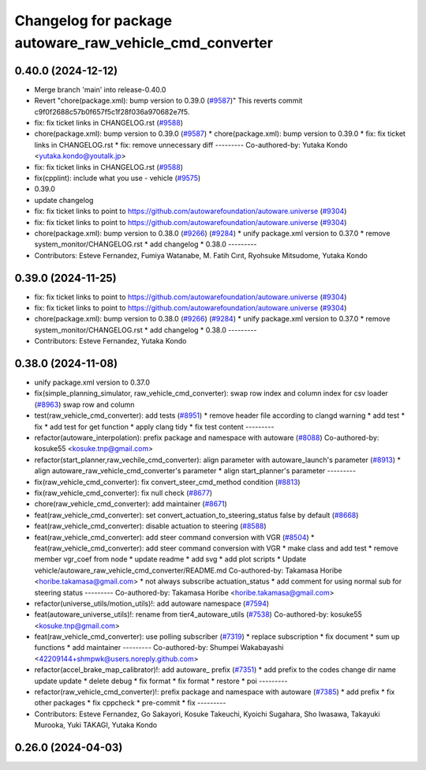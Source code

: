 ^^^^^^^^^^^^^^^^^^^^^^^^^^^^^^^^^^^^^^^^^^^^^^^^^^^^^^^^
Changelog for package autoware_raw_vehicle_cmd_converter
^^^^^^^^^^^^^^^^^^^^^^^^^^^^^^^^^^^^^^^^^^^^^^^^^^^^^^^^

0.40.0 (2024-12-12)
-------------------
* Merge branch 'main' into release-0.40.0
* Revert "chore(package.xml): bump version to 0.39.0 (`#9587 <https://github.com/autowarefoundation/autoware.universe/issues/9587>`_)"
  This reverts commit c9f0f2688c57b0f657f5c1f28f036a970682e7f5.
* fix: fix ticket links in CHANGELOG.rst (`#9588 <https://github.com/autowarefoundation/autoware.universe/issues/9588>`_)
* chore(package.xml): bump version to 0.39.0 (`#9587 <https://github.com/autowarefoundation/autoware.universe/issues/9587>`_)
  * chore(package.xml): bump version to 0.39.0
  * fix: fix ticket links in CHANGELOG.rst
  * fix: remove unnecessary diff
  ---------
  Co-authored-by: Yutaka Kondo <yutaka.kondo@youtalk.jp>
* fix: fix ticket links in CHANGELOG.rst (`#9588 <https://github.com/autowarefoundation/autoware.universe/issues/9588>`_)
* fix(cpplint): include what you use - vehicle (`#9575 <https://github.com/autowarefoundation/autoware.universe/issues/9575>`_)
* 0.39.0
* update changelog
* fix: fix ticket links to point to https://github.com/autowarefoundation/autoware.universe (`#9304 <https://github.com/autowarefoundation/autoware.universe/issues/9304>`_)
* fix: fix ticket links to point to https://github.com/autowarefoundation/autoware.universe (`#9304 <https://github.com/autowarefoundation/autoware.universe/issues/9304>`_)
* chore(package.xml): bump version to 0.38.0 (`#9266 <https://github.com/autowarefoundation/autoware.universe/issues/9266>`_) (`#9284 <https://github.com/autowarefoundation/autoware.universe/issues/9284>`_)
  * unify package.xml version to 0.37.0
  * remove system_monitor/CHANGELOG.rst
  * add changelog
  * 0.38.0
  ---------
* Contributors: Esteve Fernandez, Fumiya Watanabe, M. Fatih Cırıt, Ryohsuke Mitsudome, Yutaka Kondo

0.39.0 (2024-11-25)
-------------------
* fix: fix ticket links to point to https://github.com/autowarefoundation/autoware.universe (`#9304 <https://github.com/autowarefoundation/autoware.universe/issues/9304>`_)
* fix: fix ticket links to point to https://github.com/autowarefoundation/autoware.universe (`#9304 <https://github.com/autowarefoundation/autoware.universe/issues/9304>`_)
* chore(package.xml): bump version to 0.38.0 (`#9266 <https://github.com/autowarefoundation/autoware.universe/issues/9266>`_) (`#9284 <https://github.com/autowarefoundation/autoware.universe/issues/9284>`_)
  * unify package.xml version to 0.37.0
  * remove system_monitor/CHANGELOG.rst
  * add changelog
  * 0.38.0
  ---------
* Contributors: Esteve Fernandez, Yutaka Kondo

0.38.0 (2024-11-08)
-------------------
* unify package.xml version to 0.37.0
* fix(simple_planning_simulator, raw_vehicle_cmd_converter): swap row index and column index for csv loader  (`#8963 <https://github.com/autowarefoundation/autoware.universe/issues/8963>`_)
  swap row and column
* test(raw_vehicle_cmd_converter): add tests (`#8951 <https://github.com/autowarefoundation/autoware.universe/issues/8951>`_)
  * remove header file according to clangd warning
  * add test
  * fix
  * add test for get function
  * apply clang tidy
  * fix test content
  ---------
* refactor(autoware_interpolation): prefix package and namespace with autoware (`#8088 <https://github.com/autowarefoundation/autoware.universe/issues/8088>`_)
  Co-authored-by: kosuke55 <kosuke.tnp@gmail.com>
* refactor(start_planner,raw_vechile_cmd_converter): align parameter with autoware_launch's parameter (`#8913 <https://github.com/autowarefoundation/autoware.universe/issues/8913>`_)
  * align autoware_raw_vehicle_cmd_converter's parameter
  * align start_planner's parameter
  ---------
* fix(raw_vehicle_cmd_converter): fix convert_steer_cmd_method condition (`#8813 <https://github.com/autowarefoundation/autoware.universe/issues/8813>`_)
* fix(raw_vehicle_cmd_converter): fix null check (`#8677 <https://github.com/autowarefoundation/autoware.universe/issues/8677>`_)
* chore(raw_vehicle_cmd_converter): add maintainer (`#8671 <https://github.com/autowarefoundation/autoware.universe/issues/8671>`_)
* feat(raw_vehicle_cmd_converter): set convert_actuation_to_steering_status false by default (`#8668 <https://github.com/autowarefoundation/autoware.universe/issues/8668>`_)
* feat(raw_vehicle_cmd_converter): disable actuation to steering (`#8588 <https://github.com/autowarefoundation/autoware.universe/issues/8588>`_)
* feat(raw_vehicle_cmd_converter): add steer command conversion with VGR (`#8504 <https://github.com/autowarefoundation/autoware.universe/issues/8504>`_)
  * feat(raw_vehicle_cmd_converter): add steer command conversion with VGR
  * make class and add test
  * remove member vgr_coef from node
  * update readme
  * add svg
  * add plot scripts
  * Update vehicle/autoware_raw_vehicle_cmd_converter/README.md
  Co-authored-by: Takamasa Horibe <horibe.takamasa@gmail.com>
  * not always subscribe actuation_status
  * add comment for using normal sub for steering status
  ---------
  Co-authored-by: Takamasa Horibe <horibe.takamasa@gmail.com>
* refactor(universe_utils/motion_utils)!: add autoware namespace (`#7594 <https://github.com/autowarefoundation/autoware.universe/issues/7594>`_)
* feat(autoware_universe_utils)!: rename from tier4_autoware_utils (`#7538 <https://github.com/autowarefoundation/autoware.universe/issues/7538>`_)
  Co-authored-by: kosuke55 <kosuke.tnp@gmail.com>
* feat(raw_vehicle_cmd_converter): use polling subscriber (`#7319 <https://github.com/autowarefoundation/autoware.universe/issues/7319>`_)
  * replace subscription
  * fix document
  * sum up functions
  * add maintainer
  ---------
  Co-authored-by: Shumpei Wakabayashi <42209144+shmpwk@users.noreply.github.com>
* refactor(accel_brake_map_calibrator)!: add autoware\_ prefix (`#7351 <https://github.com/autowarefoundation/autoware.universe/issues/7351>`_)
  * add prefix to the codes
  change dir name
  update
  update
  * delete debug
  * fix format
  * fix format
  * restore
  * poi
  ---------
* refactor(raw_vehicle_cmd_converter)!: prefix package and namespace with autoware (`#7385 <https://github.com/autowarefoundation/autoware.universe/issues/7385>`_)
  * add prefix
  * fix other packages
  * fix cppcheck
  * pre-commit
  * fix
  ---------
* Contributors: Esteve Fernandez, Go Sakayori, Kosuke Takeuchi, Kyoichi Sugahara, Sho Iwasawa, Takayuki Murooka, Yuki TAKAGI, Yutaka Kondo

0.26.0 (2024-04-03)
-------------------
